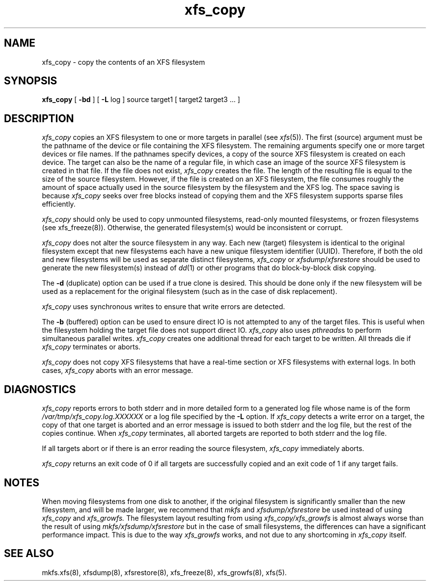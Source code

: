 .TH xfs_copy 8
.SH NAME
xfs_copy \- copy the contents of an XFS filesystem
.SH SYNOPSIS
.nf
\f3xfs_copy\f1 [ \f3\-bd\f1 ] [ \f3\-L\f1 log ] source target1 [ target2 target3 ... ]
.fi
.SH DESCRIPTION
.I xfs_copy
copies an XFS filesystem to one or more targets in parallel
(see
.IR xfs (5)).
The
first (source)
argument must be the pathname of the device or file
containing the XFS filesystem.
The remaining arguments specify one or more target devices
or file names.
If the pathnames specify devices, a copy of the source
XFS filesystem is created on each device.
The target can also be the name of a regular file,
in which case an image of the source XFS filesystem is
created in that file.
If the file does not exist,
.I xfs_copy
creates the file.
The length of the resulting file is equal to the size
of the source filesystem.
However, if the file is created on an XFS filesystem,
the file consumes roughly the amount of space actually
used in the source filesystem by the filesystem and the XFS log.
The space saving is because
.I xfs_copy
seeks over free blocks instead of copying them
and the XFS filesystem supports sparse files efficiently.
.PP
.I xfs_copy
should only be used to copy unmounted filesystems, read-only mounted
filesystems, or frozen filesystems (see xfs_freeze(8)).
Otherwise, the generated filesystem(s) would be inconsistent
or corrupt.
.PP
.I xfs_copy
does not alter the source filesystem in any way.
Each new (target) filesystem is identical to the original
filesystem except that new filesystems each have a new unique
filesystem identifier (UUID).
Therefore,
if both the old and new filesystems will be used as
separate distinct filesystems,
.I xfs_copy
or
.IR xfsdump / xfsrestore
should be used to generate the new filesystem(s) instead of
.IR dd (1)
or other programs that do block-by-block disk copying.
.PP
The
.B \-d
(duplicate) option can be used if a true clone is
desired.
This should be done only if the new filesystem
will be used as a replacement for the original
filesystem (such as in the case of disk replacement).
.PP
.I xfs_copy
uses synchronous writes to ensure that write errors are
detected.
.PP
The
.B \-b
(buffered) option can be used to ensure direct IO is not attempted
to any of the target files.
This is useful when the filesystem holding the target file does not
support direct IO.
.I xfs_copy
also uses
\f2pthreads\f1s
to perform simultaneous parallel writes.
.I xfs_copy
creates one additional thread for each target to be written.
All threads die if
.I xfs_copy
terminates or aborts.
.PP
.I xfs_copy
does not copy XFS filesystems that have a real-time section
or XFS filesystems with external logs.
In both cases,
.I xfs_copy
aborts with an error message.
.SH DIAGNOSTICS
.I xfs_copy
reports errors to both stderr and
in more detailed form to a generated
log file whose name is of the form
.I /var/tmp/xfs_copy.log.XXXXXX
or a log file specified by the
.B \-L
option.
If
.I xfs_copy
detects a write error on a target,
the copy of that one target is aborted and an error
message is issued to both stderr and the log file, but
the rest of the copies continue.
When
.I xfs_copy
terminates, all aborted targets are reported to both stderr and
the log file.
.PP
If all targets abort or if there is an error reading the source filesystem,
.I xfs_copy
immediately aborts.
.PP
.I xfs_copy
returns an exit code of 0 if all targets are successfully
copied and an exit code of 1 if any target fails.
.SH NOTES
When moving filesystems from one disk to another,
if the original filesystem is significantly smaller
than the new filesystem, and will be made larger, we
recommend that
.I
mkfs
and
.I xfsdump/xfsrestore
be used instead of using
.I xfs_copy
and
.I xfs_growfs.
The filesystem layout resulting from using
.I xfs_copy/xfs_growfs
is almost always worse than the result of using
.I mkfs/xfsdump/xfsrestore
but in the case of small filesystems, the
differences can have a significant performance
impact.
This is due to the way
.I xfs_growfs
works, and not due to any shortcoming in
.I xfs_copy
itself.
.SH SEE ALSO
mkfs.xfs(8),
xfsdump(8),
xfsrestore(8),
xfs_freeze(8),
xfs_growfs(8),
xfs(5).
